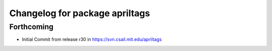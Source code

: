 ^^^^^^^^^^^^^^^^^^^^^^^^^^^^^^^
Changelog for package apriltags
^^^^^^^^^^^^^^^^^^^^^^^^^^^^^^^

Forthcoming
-----------
* Initial Commit from release r30 in https://svn.csail.mit.edu/apriltags
